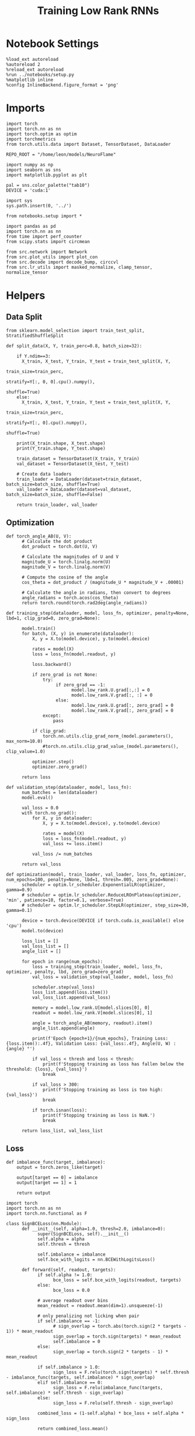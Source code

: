  #+STARTUP: fold
#+TITLE: Training Low Rank RNNs
#+PROPERTY: header-args:ipython :var B0="2.0" :results both :exports both :async yes :session dual2 :kernel torch :tangle ./train_dual.py

* Notebook Settings

#+begin_src ipython :tangle no
%load_ext autoreload
%autoreload 2
%reload_ext autoreload
%run ../notebooks/setup.py
%matplotlib inline
%config InlineBackend.figure_format = 'png'
#+end_src

#+RESULTS:
: The autoreload extension is already loaded. To reload it, use:
:   %reload_ext autoreload
: Python exe
: /home/leon/mambaforge/envs/torch/bin/python

* Imports

#+begin_src ipython
import torch
import torch.nn as nn
import torch.optim as optim
import torchmetrics
from torch.utils.data import Dataset, TensorDataset, DataLoader

REPO_ROOT = "/home/leon/models/NeuroFlame"

import numpy as np
import seaborn as sns
import matplotlib.pyplot as plt

pal = sns.color_palette("tab10")
DEVICE = 'cuda:1'
#+end_src

#+RESULTS:

#+begin_src ipython
import sys
sys.path.insert(0, '../')

from notebooks.setup import *

import pandas as pd
import torch.nn as nn
from time import perf_counter
from scipy.stats import circmean

from src.network import Network
from src.plot_utils import plot_con
from src.decode import decode_bump, circcvl
from src.lr_utils import masked_normalize, clamp_tensor, normalize_tensor
#+end_src

#+RESULTS:
: Python exe
: /home/leon/mambaforge/envs/torch/bin/python

* Helpers
** Data Split

#+begin_src ipython
from sklearn.model_selection import train_test_split, StratifiedShuffleSplit

def split_data(X, Y, train_perc=0.8, batch_size=32):

    if Y.ndim==3:
      X_train, X_test, Y_train, Y_test = train_test_split(X, Y,
                                                          train_size=train_perc,
                                                          stratify=Y[:, 0, 0].cpu().numpy(),
                                                          shuffle=True)
    else:
      X_train, X_test, Y_train, Y_test = train_test_split(X, Y,
                                                          train_size=train_perc,
                                                          stratify=Y[:, 0].cpu().numpy(),
                                                          shuffle=True)

    print(X_train.shape, X_test.shape)
    print(Y_train.shape, Y_test.shape)

    train_dataset = TensorDataset(X_train, Y_train)
    val_dataset = TensorDataset(X_test, Y_test)

    # Create data loaders
    train_loader = DataLoader(dataset=train_dataset, batch_size=batch_size, shuffle=True)
    val_loader = DataLoader(dataset=val_dataset, batch_size=batch_size, shuffle=False)

    return train_loader, val_loader
#+end_src

#+RESULTS:

** Optimization

#+begin_src ipython
def torch_angle_AB(U, V):
      # Calculate the dot product
      dot_product = torch.dot(U, V)

      # Calculate the magnitudes of U and V
      magnitude_U = torch.linalg.norm(U)
      magnitude_V = torch.linalg.norm(V)

      # Compute the cosine of the angle
      cos_theta = dot_product / (magnitude_U * magnitude_V + .00001)

      # Calculate the angle in radians, then convert to degrees
      angle_radians = torch.acos(cos_theta)
      return torch.round(torch.rad2deg(angle_radians))
#+end_src

#+RESULTS:

#+begin_src ipython
def training_step(dataloader, model, loss_fn, optimizer, penalty=None, lbd=1, clip_grad=0, zero_grad=None):

      model.train()
      for batch, (X, y) in enumerate(dataloader):
          X, y = X.to(model.device), y.to(model.device)

          rates = model(X)
          loss = loss_fn(model.readout, y)

          loss.backward()

          if zero_grad is not None:
              try:
                   if zero_grad == -1:
                         model.low_rank.U.grad[:,:] = 0
                         model.low_rank.V.grad[:, :] = 0
                   else:
                         model.low_rank.U.grad[:, zero_grad] = 0
                         model.low_rank.V.grad[:, zero_grad] = 0
              except:
                  pass

          if clip_grad:
              torch.nn.utils.clip_grad_norm_(model.parameters(), max_norm=10.0)
              #torch.nn.utils.clip_grad_value_(model.parameters(), clip_value=1.0)

          optimizer.step()
          optimizer.zero_grad()

      return loss
#+end_src

#+RESULTS:

#+begin_src ipython
def validation_step(dataloader, model, loss_fn):
      num_batches = len(dataloader)
      model.eval()

      val_loss = 0.0
      with torch.no_grad():
          for X, y in dataloader:
              X, y = X.to(model.device), y.to(model.device)

              rates = model(X)
              loss = loss_fn(model.readout, y)
              val_loss += loss.item()

          val_loss /= num_batches

      return val_loss
#+end_src

#+RESULTS:

#+begin_src ipython
def optimization(model, train_loader, val_loader, loss_fn, optimizer, num_epochs=100, penalty=None, lbd=1, thresh=.005, zero_grad=None):
      scheduler = optim.lr_scheduler.ExponentialLR(optimizer, gamma=0.9)
      # scheduler = optim.lr_scheduler.ReduceLROnPlateau(optimizer, 'min', patience=10, factor=0.1, verbose=True)
      # scheduler = optim.lr_scheduler.StepLR(optimizer, step_size=30, gamma=0.1)

      device = torch.device(DEVICE if torch.cuda.is_available() else 'cpu')
      model.to(device)

      loss_list = []
      val_loss_list = []
      angle_list = []

      for epoch in range(num_epochs):
          loss = training_step(train_loader, model, loss_fn, optimizer, penalty, lbd, zero_grad=zero_grad)
          val_loss = validation_step(val_loader, model, loss_fn)

          scheduler.step(val_loss)
          loss_list.append(loss.item())
          val_loss_list.append(val_loss)

          memory = model.low_rank.U[model.slices[0], 0]
          readout = model.low_rank.V[model.slices[0], 1]

          angle = torch_angle_AB(memory, readout).item()
          angle_list.append(angle)

          print(f'Epoch {epoch+1}/{num_epochs}, Training Loss: {loss.item():.4f}, Validation Loss: {val_loss:.4f}, Angle(U, W) : {angle} °')

          if val_loss < thresh and loss < thresh:
              print(f'Stopping training as loss has fallen below the threshold: {loss}, {val_loss}')
              break

          if val_loss > 300:
              print(f'Stopping training as loss is too high: {val_loss}')
              break

          if torch.isnan(loss):
              print(f'Stopping training as loss is NaN.')
              break

      return loss_list, val_loss_list
#+end_src

#+RESULTS:

** Loss

#+begin_src ipython
def imbalance_func(target, imbalance):
    output = torch.zeros_like(target)

    output[target == 0] = imbalance
    output[target == 1] = 1

    return output
#+end_src

#+RESULTS:

#+begin_src ipython
import torch
import torch.nn as nn
import torch.nn.functional as F

class SignBCELoss(nn.Module):
      def __init__(self, alpha=1.0, thresh=2.0, imbalance=0):
            super(SignBCELoss, self).__init__()
            self.alpha = alpha
            self.thresh = thresh

            self.imbalance = imbalance
            self.bce_with_logits = nn.BCEWithLogitsLoss()

      def forward(self, readout, targets):
            if self.alpha != 1.0:
                  bce_loss = self.bce_with_logits(readout, targets)
            else:
                  bce_loss = 0.0

            # average readout over bins
            mean_readout = readout.mean(dim=1).unsqueeze(-1)

            # only penalizing not licking when pair
            if self.imbalance == -1:
                  # sign_overlap = torch.abs(torch.sign(2 * targets - 1)) * mean_readout
                  sign_overlap = torch.sign(targets) * mean_readout
                  self.imbalance = 0
            else:
                  sign_overlap = torch.sign(2 * targets - 1) * mean_readout

            if self.imbalance > 1.0:
                  sign_loss = F.relu(torch.sign(targets) * self.thresh - imbalance_func(targets, self.imbalance) * sign_overlap)
            elif self.imbalance == 0:
                  sign_loss = F.relu(imbalance_func(targets, self.imbalance) * self.thresh - sign_overlap)
            else:
                  sign_loss = F.relu(self.thresh - sign_overlap)

            combined_loss = (1-self.alpha) * bce_loss + self.alpha * sign_loss

            return combined_loss.mean()

#+end_src

#+RESULTS:

#+begin_src ipython
class DualLoss(nn.Module):
      def __init__(self, alpha=1.0, thresh=2.0, cue_idx=[], rwd_idx=-1, zero_idx=[], read_idx=[-1], imbalance=0):
            super(DualLoss, self).__init__()
            self.alpha = alpha
            self.thresh = thresh

            self.imbalance = imbalance

            # BL idx
            self.zero_idx = zero_idx
            # rwd idx for DRT
            self.cue_idx = torch.tensor(cue_idx, dtype=torch.int, device=DEVICE)
            # rwd idx for DPA
            self.rwd_idx = torch.tensor(rwd_idx, dtype=torch.int, device=DEVICE)

            # readout idx
            self.read_idx = read_idx

            self.loss = SignBCELoss(self.alpha, self.thresh, self.imbalance)
            self.l1loss = nn.SmoothL1Loss()
            # self.l1loss = nn.MSELoss()

      def forward(self, readout, targets):

            zeros = torch.zeros_like(readout[:, self.zero_idx, 0])
            # custom zeros for readout
            BL_loss = self.l1loss(readout[:, self.zero_idx, self.read_idx[0]], zeros)
            # zero memory only before stim
            if len(self.read_idx)>1:
                  BL_loss += self.l1loss(readout[:, :9, self.read_idx[1]], zeros[:, :9])

            is_empty = (self.cue_idx.numel() == 0)

            if is_empty:
                  DPA_loss = self.loss(readout[:,  self.rwd_idx, self.read_idx[0]], targets)
                  return DPA_loss + BL_loss
            else:
                  self.loss.imbalance = self.imbalance[0]
                  DPA_loss = self.loss(readout[:,  self.rwd_idx, self.read_idx[0]], targets[:, 0, :self.rwd_idx.shape[0]])

                  self.loss.imbalance = self.imbalance[1]
                  DRT_loss = self.loss(readout[:, self.cue_idx, self.read_idx[1]], targets[:, 1, :self.cue_idx.shape[0]])

                  return DPA_loss + DRT_loss + BL_loss
#+end_src

#+RESULTS:

#+begin_src ipython
import torch
import torch.nn as nn
import torch.nn.functional as F

class Accuracy(nn.Module):
      def __init__(self, thresh=4.0):
            super(Accuracy, self).__init__()
            self.thresh = thresh

      def forward(self, readout, targets):
            mean_readout = readout.mean(dim=1)
            # print(readout.shape, targets.shape)
            # mean_readout = readout[:, -1]
            sign_loss = (mean_readout >= self.thresh)
            return 1.0 * (sign_loss == targets[:, 0])

#+end_src

#+RESULTS:

#+begin_src ipython
class DualPerf(nn.Module):
      def __init__(self, alpha=1.0, thresh=2.0, cue_idx=[], rwd_idx=-1, zero_idx=[], read_idx=[-1], imbalance=0):
            super(DualPerf, self).__init__()
            self.alpha = alpha
            self.thresh = thresh

            self.imbalance = imbalance

            # BL idx
            self.zero_idx = zero_idx
            # rwd idx for DRT
            self.cue_idx = torch.tensor(cue_idx, dtype=torch.int, device=DEVICE)
            # rwd idx for DPA
            self.rwd_idx = torch.tensor(rwd_idx, dtype=torch.int, device=DEVICE)

            # readout idx
            self.read_idx = read_idx

            self.loss = Accuracy(thresh=self.thresh)

      def forward(self, readout, targets):
            targets[targets==-1] = 0
            is_empty = (self.cue_idx.numel() == 0)

            if is_empty:
                  DPA_loss = self.loss(readout[:,  self.rwd_idx, self.read_idx[0]], targets)
                  return DPA_loss
            else:
                  self.loss.imbalance = self.imbalance[0]
                  DPA_loss = self.loss(readout[:,  self.rwd_idx, self.read_idx[0]], targets[:, 0, :self.rwd_idx.shape[0]])

                  self.loss.imbalance = self.imbalance[1]
                  DRT_loss = self.loss(readout[:, self.cue_idx, self.read_idx[1]], targets[:, 1, :self.cue_idx.shape[0]])

                  return DPA_loss, DRT_loss
#+end_src

#+RESULTS:

** Other

#+begin_src ipython
def angle_AB(A, B):
      A_norm = A / (np.linalg.norm(A) + 1e-5)
      B_norm = B / (np.linalg.norm(B) + 1e-5)

      return int(np.arccos(A_norm @ B_norm) * 180 / np.pi)
#+end_src

#+RESULTS:

#+begin_src ipython
def get_theta(a, b, GM=0, IF_NORM=0):

      u, v = a, b

      if GM:
          v = b - np.dot(b, a) / np.dot(a, a) * a

      if IF_NORM:
          u = a / np.linalg.norm(a)
          v = b / np.linalg.norm(b)

      return np.arctan2(v, u) % (2.0 * np.pi)
#+end_src

#+RESULTS:

#+begin_src ipython
def get_idx(model, rank=2):
      ksi = torch.hstack((model.low_rank.U, model.low_rank.V)).T
      ksi = ksi[:, :model.Na[0]]

      try:
            readout = model.low_rank.linear.weight.data
            ksi = torch.vstack((ksi, readout))
      except:
            pass

      print('ksi', ksi.shape)

      ksi = ksi.cpu().detach().numpy()
      theta = get_theta(ksi[0], ksi[rank])

      return theta.argsort()
#+end_src

#+RESULTS:

#+begin_src ipython
def get_overlap(model, rates):
      ksi = model.odors.cpu().detach().numpy()
      return rates @ ksi.T / rates.shape[-1]
#+end_src

#+RESULTS:

#+begin_src ipython
import scipy.stats as stats

def plot_smooth(data, ax, color):
      mean = data.mean(axis=0)
      ci = smooth.std(axis=0, ddof=1) * 1.96

      # Plot
      ax.plot(mean, color=color)
      ax.fill_between(range(data.shape[1]), mean - ci, mean + ci, alpha=0.25, color=color)

#+end_src

#+RESULTS:

#+begin_src ipython
def convert_seconds(seconds):
      h = seconds // 3600
      m = (seconds % 3600) // 60
      s = seconds % 60
      return h, m, s
#+end_src

#+RESULTS:

** plots

#+begin_src ipython :tangle ../src/torch/utils.py
import pickle as pkl
import os
def pkl_save(obj, name, path="."):
    os.makedirs(path, exist_ok=True)
    destination = path + "/" + name + ".pkl"
    print("saving to", destination)
    pkl.dump(obj, open(destination, "wb"))


def pkl_load(name, path="."):
    source = path + "/" + name + '.pkl'
    # print('loading from', source)
    return pkl.load(open( source, "rb"))

#+end_src

#+RESULTS:


#+begin_src ipython
def add_vlines(ax=None, mouse=""):
    t_BL = [0, 1]
    t_STIM = [1 , 2]
    t_ED = [2, 3]
    t_DIST = [3 , 4]
    t_MD = [4 , 5]
    t_CUE = [5 , 5.5]
    t_RWD = [5.5, 6.0]
    t_LD = [6.0 , 7.0]
    t_TEST = [7.0, 8.0]
    t_RWD2 = [11 , 12]

    time_periods = [t_STIM, t_DIST, t_TEST, t_CUE]
    colors = ["b", "b", "b", "g"]

    if ax is None:
        for period, color in zip(time_periods, colors):
            plt.axvspan(period[0], period[1], alpha=0.1, color=color)
    else:
        for period, color in zip(time_periods, colors):
            ax.axvspan(period[0], period[1], alpha=0.1, color=color)

#+end_src

#+RESULTS:

#+begin_src ipython
def plot_rates_selec(rates, idx, thresh=0.5, figname='fig.svg'):
        ordered = rates[..., idx]
        fig, ax = plt.subplots(1, 2, figsize=[2*width, height])
        r_max = thresh * np.max(rates[0])

        ax[0].imshow(rates[0].T, aspect='auto', cmap='jet', vmin=0, vmax=r_max)
        ax[0].set_ylabel('Neuron #')
        ax[0].set_xlabel('Step')

        ax[1].imshow(ordered[0].T, aspect='auto', cmap='jet', vmin=0, vmax=r_max)
        ax[1].set_yticks(np.linspace(0, model.Na[0].cpu().detach(), 5), np.linspace(0, 360, 5).astype(int))
        ax[1].set_ylabel('Pref. Location (°)')
        ax[1].set_xlabel('Step')
        plt.savefig(figname, dpi=300)
        plt.show()
#+end_src

#+RESULTS:

#+begin_src ipython
def plot_overlap_label(readout, y, y1, labels=['pair', 'unpair'], figname='fig.svg'):
      fig, ax = plt.subplots(2, 3, figsize=[3*width, 2*height])

      time = np.linspace(0, 8, readout.shape[1])
      trial = [0, 1, -1]
      colors = ['r', 'b', 'g']
      for j in range(3):

            for i in range(readout.shape[-1]):
                  ax[i][j].plot(time, readout[(y==1)&(y1==trial[j]), :, i].T, ls='-', label=labels[0], color=colors[j], alpha=.3)
                  ax[i][j].plot(time, readout[(y==0)&(y1==trial[j]), :, i].T, ls='--', label=labels[1], color=colors[j], alpha=.3)

                  add_vlines(ax[i][j])
                  ax[i][j].set_xlabel('Time (s)')

            ax[0][j].set_ylabel('Sample Overlap (Hz)')
            ax[1][j].set_ylabel('Go/NoGo Overlap (Hz)')
      # ax[2].set_ylabel('Readout (Hz)')

      # ax[1].legend(fontsize=10, frameon=False)
      plt.savefig(figname, dpi=300)
      plt.show()
#+end_src

#+RESULTS:

#+begin_src ipython
def plot_avg_overlap(readout, n_batch, labels=['A', 'B'], figname='fig.svg'):
      fig, ax = plt.subplots(1, 2, figsize=[2*width, height])

      time = np.linspace(0, 8, readout.shape[1])
      size = readout.shape[0] // 2
      print(readout.shape[0], size)

      readout = readout.reshape((3, ))

      for i in range(readout.shape[-1]):
            if i==0:
                  ax[i].plot(time, (readout[:size, :, i].T - readout[size:,:,i].T), ls='-', label=labels[0])
            else:
                  ax[i].plot(time, readout[size:, :, i].T, ls='--', label='Go')

            add_vlines(ax[i])
            ax[i].set_xlabel('Time (s)')

      ax[0].set_ylabel('Sample Overlap (Hz)')
      ax[1].set_ylabel('Go/NoGo Overlap (Hz)')
      # ax[2].set_ylabel('Readout (Hz)')

      # plt.legend(fontsize=10, frameon=False)
      plt.savefig(figname, dpi=300)
      plt.show()
#+end_src

#+RESULTS:

#+begin_src ipython
def plot_m0_m1_phi(rates, idx, figname='fig.svg'):

      m0, m1, phi = decode_bump(rates[..., idx], axis=-1)
      fig, ax = plt.subplots(1, 3, figsize=[3*width, height])

      time = np.linspace(0, 8, m0.T.shape[0])

      ax[0].plot(time, m0[:2].T)
      ax[0].plot(time, m0[2:].T, '--')
      #ax[0].set_ylim([0, 360])
      #ax[0].set_yticks([0, 90, 180, 270, 360])
      ax[0].set_ylabel('$\mathcal{F}_0$ (Hz)')
      ax[0].set_ylabel('Activity (Hz)')
      ax[0].set_xlabel('Time (s)')
      add_vlines(ax[0])

      ax[1].plot(time, m1[:2].T)
      ax[1].plot(time, m1[2:].T, '--')
      # ax[1].set_ylim([0, 360])
      # ax[1].set_yticks([0, 90, 180, 270, 360])
      ax[1].set_ylabel('$\mathcal{F}_1$ (Hz)')
      ax[1].set_ylabel('Bump Amplitude (Hz)')
      ax[1].set_xlabel('Time (s)')
      add_vlines(ax[1])

      ax[2].plot(time, phi[:2].T * 180 / np.pi)
      ax[2].plot(time, phi[2:].T * 180 / np.pi, '--')
      ax[2].set_ylim([0, 360])
      ax[2].set_yticks([0, 90, 180, 270, 360])
      ax[2].set_ylabel('Bump Center (°)')
      ax[2].set_xlabel('Time (s)')
      add_vlines(ax[2])

      plt.savefig(figname, dpi=300)
      plt.show()
    #+end_src

#+RESULTS:

#+begin_src ipython
from matplotlib.patches import Circle

def plot_fix_points(rates, ax, title=''):
    m0, m1, phi = decode_bump(rates[:, -1], axis=-1)

    x = np.cos(phi)
    y = np.sin(phi)

    xNoGo = np.cos(3*np.pi /2.)
    yNoGo = np.sin(3*np.pi /2)

    xGo = np.cos(np.pi /2.)
    yGo = np.sin(np.pi /2)

    # rad = np.max(np.sqrt(x**2+y**2))

    ax.plot(x, y, 'o', ms=15)
    ax.plot(xGo, yGo, 'o', ms=15, color='w', markeredgecolor='k')
    ax.plot(xNoGo, yNoGo, 'o', ms=15, color='w', markeredgecolor='k')
    circle = Circle((0., 0.), 1, fill=False, edgecolor='k')
    ax.add_patch(circle)

    # Set the aspect of the plot to equal to make the circle circular
    ax.set_aspect('equal')
    ax.set_title(title)
    ax.axis('off')
    # plt.savefig('fp_dpa.svg', dpi=300)
    # plt.show()
#+end_src

#+RESULTS:

#+begin_src ipython
import numpy as np
import matplotlib.pyplot as plt
from matplotlib.colors import LinearSegmentedColormap

# Define custom colormap with red at the center
cdict = {
    'red':   [(0.0, 0.0, 0.0),
              (0.5, 1.0, 1.0),
              (1.0, 1.0, 1.0)],
    'green': [(0.0, 0.0, 0.0),
              (0.5, 0.0, 0.0),
              (1.0, 1.0, 1.0)],
    'blue':  [(0.0, 1.0, 1.0),
              (0.5, 0.0, 0.0),
              (1.0, 0.0, 0.0)]
}

custom_cmap = LinearSegmentedColormap('RedCenterMap', cdict)

# Plot to visualize the colormap
gradient = np.linspace(0, 1, 256)
gradient = np.vstack((gradient, gradient))

fig, ax = plt.subplots(figsize=(6, 1))
ax.imshow(gradient, aspect='auto', cmap=custom_cmap)
ax.set_axis_off()
plt.show()
#+end_src

#+RESULTS:
[[./.ob-jupyter/a96c7f2dc4e80b0426d95f6a90dbd82c4b756aee.png]]

#+begin_src ipython
def plot_overlap(readout, labels=['pair', 'unpair'], figname='fig.svg'):
      fig, ax = plt.subplots(1, 2, figsize=[2*width, height])

      time = np.linspace(0, 8, readout.shape[1])
      size = readout.shape[0] // 2

      for i in range(readout.shape[-1]):
            ax[i].plot(time, readout[:size, :, i].T, ls='-', label=labels[0])
            if i==0:
                  ax[i].plot(time, -readout[size:, :, i].T, ls='--', label=labels[1])
            else:
                  ax[i].plot(time, readout[size:, :, i].T, ls='--', label=labels[1])

            add_vlines(ax[i])
            ax[i].set_xlabel('Time (s)')

      ax[0].set_ylabel('Sample Overlap (Hz)')
      ax[1].set_ylabel('Go/NoGo Overlap (Hz)')

      # ax[1].legend(fontsize=10, frameon=False)
      plt.savefig(figname, dpi=300)
      plt.show()
#+end_src

#+RESULTS:

* Model

#+begin_src ipython
print(B0)
#+end_src

#+RESULTS:
: 2.0

#+begin_src ipython
REPO_ROOT = "/home/leon/models/NeuroFlame"
conf_name = "train_dual.yml"
DEVICE = 'cuda:1'

seed = np.random.randint(0, 1e6)

# seed = 971646 # good
# : 104378
# seed = 330502
# seed= 849639

# #+RESULTS:
#  387828
# seed = 305810
# seed = 312784
# seed = 763019
# seed = 713495
# 544891
# : 413416
# : 744944
# seed= 151689
# : 2261
# seed = 295741 # not bad
# seed= 404520
seed= 332246

print(seed)
A0 = 1.0 # sample/dist
B0 = 2.0 # cue
C0 = 0.0 # DRT rwd
#+end_src

#+RESULTS:
: 332246

#+begin_src ipython
model = Network(conf_name, REPO_ROOT, VERBOSE=0, DEVICE=DEVICE, SEED=seed, N_BATCH=1)
#+end_src

#+RESULTS:

#+begin_src ipython

#+end_src

#+RESULTS:

* Sample Classification
** Training
*** Parameters

#+begin_src ipython
model.J_STP.requires_grad = True
model.low_rank.lr_kappa.requires_grad = False

if model.LR_READOUT:
    for param in model.low_rank.linear.parameters():
        param.requires_grad = False
    model.low_rank.linear.bias.requires_grad = False
  #+end_src

  #+RESULTS:

#+begin_src ipython
for name, param in model.named_parameters():
    if param.requires_grad:
        print(name, param.shape)
#+end_src

#+RESULTS:
: J_STP torch.Size([])
: low_rank.U torch.Size([750, 2])
: low_rank.V torch.Size([750, 2])

Testing the network on steps from sample odor offset to test odor onset

#+begin_src ipython
steps = np.arange(0, model.N_STEPS - model.N_STEADY, model.N_WINDOW)

mask = (steps >= (model.N_STIM_OFF[0].cpu().numpy() - model.N_STEADY)) & (steps <= (model.N_STEPS - model.N_STEADY))
rwd_idx = np.where(mask)[0]
print('rwd', rwd_idx)

model.lr_eval_win = rwd_idx.shape[0]

stim_mask = (steps >= (model.N_STIM_ON[0].cpu().numpy() - model.N_STEADY)) & (steps < (model.N_STIM_OFF[0].cpu().numpy() - model.N_STEADY))

zero_idx = np.where(~mask & ~stim_mask )[0]
print('zero', zero_idx)
#+end_src

#+RESULTS:
: rwd [20 21 22 23 24 25 26 27 28 29 30 31 32 33 34 35 36 37 38 39 40 41 42 43
:  44 45 46 47 48 49 50 51 52 53 54 55 56 57 58 59 60 61 62 63 64 65 66 67
:  68 69 70 71 72 73 74 75 76 77 78 79 80]
: zero [0 1 2 3 4 5 6 7 8 9]

*** Inputs and Labels

#+begin_src ipython
model.N_BATCH = 512

model.I0[0] = A0
model.I0[1] = 0
model.I0[2] = 0
model.I0[3] = 0
model.I0[4] = 0

A = model.init_ff_input()

model.I0[0] = -A0
model.I0[1] = 0
model.I0[2] = 0
model.I0[3] = 0
model.I0[4] = 0

B = model.init_ff_input()

ff_input = torch.cat((A, B))
print(ff_input.shape)
#+end_src

#+RESULTS:
: torch.Size([1024, 505, 1000])

#+begin_src ipython
labels_A = torch.ones((model.N_BATCH, rwd_idx.shape[0]))
labels_B = torch.zeros((model.N_BATCH, rwd_idx.shape[0]))
labels = torch.cat((labels_A, labels_B))

print('labels', labels.shape)
#+end_src

#+RESULTS:
: labels torch.Size([1024, 61])

*** Run

#+begin_src ipython
batch_size = 32
train_loader, val_loader = split_data(ff_input, labels, train_perc=0.8, batch_size=batch_size)
#+end_src

#+RESULTS:
: torch.Size([819, 505, 1000]) torch.Size([205, 505, 1000])
: torch.Size([819, 61]) torch.Size([205, 61])

#+begin_src ipython
criterion = DualLoss(alpha=1.0, thresh=4.0, rwd_idx=rwd_idx, zero_idx=zero_idx, imbalance=1, read_idx=[0])
learning_rate = 0.1
optimizer = optim.Adam(model.parameters(), lr=learning_rate)
#+end_src

#+RESULTS:

#+begin_src ipython
print('Sample Classification')
num_epochs = 15
start = perf_counter()
loss, val_loss = optimization(model, train_loader, val_loader, criterion, optimizer, num_epochs, zero_grad=1)
end = perf_counter()
print("Elapsed (with compilation) = %dh %dm %ds" % convert_seconds(end - start))
#+end_src

#+RESULTS:
#+begin_example
Sample Classification
Epoch 1/15, Training Loss: 3.8679, Validation Loss: 3.8687, Angle(U, W) : 91.0 °
Epoch 2/15, Training Loss: 3.6507, Validation Loss: 3.6348, Angle(U, W) : 90.0 °
Epoch 3/15, Training Loss: 0.0102, Validation Loss: 0.0123, Angle(U, W) : 90.0 °
Epoch 4/15, Training Loss: 0.0386, Validation Loss: 0.0341, Angle(U, W) : 90.0 °
Epoch 5/15, Training Loss: 0.0187, Validation Loss: 0.0176, Angle(U, W) : 90.0 °
Epoch 6/15, Training Loss: 0.0091, Validation Loss: 0.0111, Angle(U, W) : 90.0 °
Epoch 7/15, Training Loss: 0.0062, Validation Loss: 0.0077, Angle(U, W) : 90.0 °
Epoch 8/15, Training Loss: 0.0051, Validation Loss: 0.0063, Angle(U, W) : 90.0 °
Epoch 9/15, Training Loss: 0.0073, Validation Loss: 0.0055, Angle(U, W) : 90.0 °
Epoch 10/15, Training Loss: 0.0035, Validation Loss: 0.0049, Angle(U, W) : 90.0 °
Stopping training as loss has fallen below the threshold: 0.003471515839919448, 0.004862551776958364
Elapsed (with compilation) = 0h 3m 45s
#+end_example

 #+begin_src ipython
torch.save(model.state_dict(), 'models/dual/dpa_naive_%d.pth' % seed)
#+end_src

#+RESULTS:

** Testing
:PROPERTIES:
:tangle no
:END:

#+begin_src ipython
model.eval()
#+end_src

#+RESULTS:
: Network(
:   (low_rank): LowRankWeights()
:   (dropout): Dropout(p=0.0, inplace=False)
: )

#+begin_src ipython
model.N_BATCH = 10

model.I0[0] = 2
model.I0[1] = 0
model.I0[2] = 0

A = model.init_ff_input()

model.I0[0] = -2
model.I0[1] = 0
model.I0[2] = 0

B = model.init_ff_input()

ff_input = torch.cat((A, B))
print('ff_input', ff_input.shape)
#+end_src

#+RESULTS:
: ff_input torch.Size([20, 505, 1000])

#+begin_src ipython
rates = model.forward(ff_input=ff_input).cpu().detach().numpy()
print('rates', rates.shape)
#+end_src

#+RESULTS:
: rates (20, 81, 750)

#+begin_src ipython
readout = model.readout.cpu().detach().numpy()
print('readout', readout.shape)
plot_overlap(readout, labels=['A', 'B'])
#+end_src

#+RESULTS:
:RESULTS:
: readout (20, 81, 2)
[[./.ob-jupyter/c193f83582f363d824ec00e9e890e30bc3cfc026.png]]
:END:

#+begin_src ipython
idx = get_idx(model, 1)
plot_rates_selec(rates, idx)
#+end_src

#+RESULTS:
:RESULTS:
: ksi torch.Size([4, 750])
[[./.ob-jupyter/932a86ea22dcea4e45307848022320859530e816.png]]
:END:

#+begin_src ipython
plot_m0_m1_phi(rates, idx)
#+end_src

#+RESULTS:
[[./.ob-jupyter/fbe8cc8be822558309ecb121029e1e1aac9e3ba3.png]]

* DPA

#+begin_src ipython
model_state_dict = torch.load('models/dual/dpa_naive_%d.pth' % seed)
model.load_state_dict(model_state_dict)
#+end_src

#+RESULTS:
: <All keys matched successfully>

** Training
*** Parameters

#+begin_src ipython
model.J_STP.requires_grad = False
model.low_rank.lr_kappa.requires_grad = False
#+end_src

#+RESULTS:

Here we only evaluate performance from test onset to test offset

#+begin_src ipython
steps = np.arange(0, model.N_STEPS - model.N_STEADY, model.N_WINDOW)
mask = (steps >= (model.N_STIM_ON[4].cpu().numpy() - model.N_STEADY)) & (steps <= (model.N_STEPS - model.N_STEADY))
rwd_idx = np.where(mask)[0]
print('rwd', rwd_idx)

# mask for Go/NoGo memory from dist to cue
cue_mask = (steps >= (model.N_STIM_ON[0].cpu().numpy() - model.N_STEADY)) & (steps < (model.N_STIM_ON[-1].cpu().numpy() - model.N_STEADY))
cue_idx = np.where(cue_mask)[0]
cue_idx = []
print('cue', cue_idx)

if len(cue_idx) !=0:
    model.lr_eval_win = np.max((rwd_idx.shape[0], cue_idx.shape[0]))
else:
    model.lr_eval_win = rwd_idx.shape[0]

stim_mask = (steps >= (model.N_STIM_ON[0].cpu().numpy() - model.N_STEADY)) & (steps < (model.N_STIM_OFF[0].cpu().numpy() - model.N_STEADY))

mask_zero = ~mask  & ~stim_mask
zero_idx = np.where(mask_zero)[0]
print('zero', zero_idx)
#+end_src

#+RESULTS:
: rwd [70 71 72 73 74 75 76 77 78 79 80]
: cue []
: zero [ 0  1  2  3  4  5  6  7  8  9 20 21 22 23 24 25 26 27 28 29 30 31 32 33
:  34 35 36 37 38 39 40 41 42 43 44 45 46 47 48 49 50 51 52 53 54 55 56 57
:  58 59 60 61 62 63 64 65 66 67 68 69]

*** Inputs and Labels

#+begin_src ipython
model.N_BATCH = 256

model.I0[0] = A0 # sample
model.I0[1] = 0 # distractor
model.I0[2] = 0 # cue
model.I0[3] = 0 # drt rwd
model.I0[4] = A0 # test

AC_pair = model.init_ff_input()

model.I0[0] = A0
model.I0[1] = 0
model.I0[2] = 0
model.I0[3] = 0
model.I0[4] = -A0

AD_pair = model.init_ff_input()

model.I0[0] = -A0
model.I0[1] = 0
model.I0[2] = 0
model.I0[3] = 0
model.I0[4] = A0

BC_pair = model.init_ff_input()

model.I0[0] = -A0
model.I0[1] = 0
model.I0[2] = 0
model.I0[3] = 0
model.I0[4] = -A0

BD_pair = model.init_ff_input()

ff_input = torch.cat((AC_pair, BD_pair, AD_pair, BC_pair))
print('ff_input', ff_input.shape)
#+end_src

#+RESULTS:
: ff_input torch.Size([1024, 505, 1000])

 #+begin_src ipython
labels_pair = torch.ones((2 * model.N_BATCH, model.lr_eval_win))
labels_unpair = torch.zeros((2 * model.N_BATCH, model.lr_eval_win))

labels = torch.cat((labels_pair, labels_unpair))

if len(cue_idx)!=0:
    labels =  labels.repeat((2, 1, 1))
    labels = torch.transpose(labels, 0, 1)
    model.J_STP.requires_grad = True

print('labels', labels.shape)
#+end_src

#+RESULTS:
: labels torch.Size([1024, 11])

*** Run

#+begin_src ipython
batch_size = 32
train_loader, val_loader = split_data(ff_input, labels, train_perc=0.8, batch_size=batch_size)
#+end_src

#+RESULTS:
: torch.Size([819, 505, 1000]) torch.Size([205, 505, 1000])
: torch.Size([819, 11]) torch.Size([205, 11])

  #+begin_src ipython
if len(cue_idx) == 0:
    criterion = DualLoss(alpha=1.0, thresh=4.0, rwd_idx=rwd_idx, zero_idx=zero_idx, imbalance=0, read_idx=[1])
else:
    criterion = DualLoss(alpha=1.0, thresh=4.0, rwd_idx=rwd_idx, zero_idx=zero_idx, cue_idx=cue_idx, imbalance=[0.0, 1.0], read_idx=[1, 0])

learning_rate = 0.1
optimizer = optim.Adam(model.parameters(), lr=learning_rate)
#+end_src

#+RESULTS:

#+begin_src ipython
print('training DPA')
num_epochs = 30
start = perf_counter()
if len(cue_idx) == 0:
    loss, val_loss = optimization(model, train_loader, val_loader, criterion, optimizer, num_epochs, zero_grad=0)
else:
    loss, val_loss = optimization(model, train_loader, val_loader, criterion, optimizer, num_epochs, zero_grad=None)
end = perf_counter()
print("Elapsed (with compilation) = %dh %dm %ds" % convert_seconds(end - start))
torch.save(model.state_dict(), 'models/dual/dpa_%d.pth' % seed)
#+end_src

#+RESULTS:
: training DPA
: Epoch 1/30, Training Loss: 0.8765, Validation Loss: 0.9969, Angle(U, W) : 89.0 °
: Epoch 2/30, Training Loss: 0.0217, Validation Loss: 0.0268, Angle(U, W) : 88.0 °
: Epoch 3/30, Training Loss: 0.0016, Validation Loss: 0.0017, Angle(U, W) : 88.0 °
: Stopping training as loss has fallen below the threshold: 0.0015799399698153138, 0.0016588653504316295
: Elapsed (with compilation) = 0h 1m 6s

#+begin_src ipython

#+end_src

#+RESULTS:

** Testing
:PROPERTIES:
:tangle no
:END:

#+begin_src ipython
model_state_dict = torch.load('models/dual/dpa_%d.pth' % seed)
model.load_state_dict(model_state_dict)
#+end_src

#+RESULTS:
: <All keys matched successfully>


#+begin_src ipython
model.eval()
#+end_src

#+RESULTS:
: Network(
:   (low_rank): LowRankWeights()
:   (dropout): Dropout(p=0.0, inplace=False)
: )

#+begin_src ipython
model.N_BATCH = 1

model.I0[0] = A0
model.I0[1] = 0
model.I0[2] = 0
model.I0[3] = 0
model.I0[4] = A0

AC_pair = model.init_ff_input()

model.I0[0] = A0
model.I0[1] = 0
model.I0[2] = 0
model.I0[3] = 0
model.I0[4] = -A0

AD_pair = model.init_ff_input()

model.I0[0] = -A0
model.I0[1] = 0
model.I0[2] = 0
model.I0[3] = 0
model.I0[4] = A0

BC_pair = model.init_ff_input()

model.I0[0] = -A0
model.I0[1] = 0
model.I0[2] = 0
model.I0[3] = 0
model.I0[4] = -A0

BD_pair = model.init_ff_input()

ff_input = torch.cat((AC_pair, BD_pair, AD_pair, BC_pair))
print('ff_input', ff_input.shape)
#+end_src

#+RESULTS:
: ff_input torch.Size([4, 505, 1000])

 #+begin_src ipython
labels_pair = torch.ones((2 * model.N_BATCH, 2))
labels_unpair = torch.zeros((2 * model.N_BATCH, 2))

labels = torch.cat((labels_pair, labels_unpair))
print('labels', labels.shape)
#+end_src

#+RESULTS:
: labels torch.Size([4, 2])

#+begin_src ipython
rates = model.forward(ff_input=ff_input).detach().cpu().numpy()
rates_dpa = rates
print(rates.shape)
#+end_src

#+RESULTS:
: (4, 81, 750)

#+begin_src ipython
plot_overlap(model.readout.cpu().detach().numpy(), labels=['pair', 'unpair'], figname='./figures/dual/dpa_overlap_%d.svg' % seed)
#+end_src

#+RESULTS:
[[./.ob-jupyter/2a75f6d2acdc34a8082273c1f10d9aa4a6a144c7.png]]


#+begin_src ipython

#+end_src

#+RESULTS:

* Go/NoGo

#+begin_src ipython
model_state_dict = torch.load('models/dual/dpa_%d.pth' % seed)
model.load_state_dict(model_state_dict)
#+end_src

#+RESULTS:
: <All keys matched successfully>

** Training

#+begin_src ipython
model.J_STP.requires_grad = False
model.low_rank.lr_kappa.requires_grad = False
#+end_src

#+RESULTS:

#+begin_src ipython
for name, param in model.named_parameters():
      if param.requires_grad:
            print(name, param.shape)
#+end_src

#+RESULTS:
: low_rank.U torch.Size([750, 2])
: low_rank.V torch.Size([750, 2])

#+begin_src ipython
steps = np.arange(0, model.N_STEPS - model.N_STEADY, model.N_WINDOW)

# mask for lick/nolick  from cue to test
rwd_mask = (steps >= (model.N_STIM_ON[2].cpu().numpy() - model.N_STEADY)) & (steps < (model.N_STIM_ON[4].cpu().numpy() - model.N_STEADY))
rwd_idx = np.where(rwd_mask)[0]
print('rwd', rwd_idx)

# mask for Go/NoGo memory from dist to cue
cue_mask = (steps >= (model.N_STIM_ON[1].cpu().numpy() - model.N_STEADY)) & (steps < (model.N_STIM_ON[2].cpu().numpy() - model.N_STEADY))
cue_idx = np.where(cue_mask)[0]
# cue_idx = []
print('cue', cue_idx)

mask_zero = (steps < (model.N_STIM_ON[1].cpu().numpy() - model.N_STEADY))
zero_idx = np.where(mask_zero)[0]
print('zero', zero_idx)

if len(cue_idx)!=0:
    model.lr_eval_win = np.max( (rwd_idx.shape[0], cue_idx.shape[0]))
else:
    model.lr_eval_win = rwd_idx.shape[0]
#+end_src

#+RESULTS:
: rwd [50 51 52 53 54 55 56 57 58 59 60 61 62 63 64 65 66 67 68 69]
: cue [30 31 32 33 34 35 36 37 38 39 40 41 42 43 44 45 46 47 48 49]
: zero [ 0  1  2  3  4  5  6  7  8  9 10 11 12 13 14 15 16 17 18 19 20 21 22 23
:  24 25 26 27 28 29]

#+begin_src ipython
model.N_BATCH = 512

model.I0[0] = 0
model.I0[1] = A0
model.I0[2] = float(B0)
model.I0[3] = 0
model.I0[4] = 0

Go = model.init_ff_input()

model.I0[0] = 0
model.I0[1] = -A0
model.I0[2] = float(B0)
model.I0[3] = 0
model.I0[4] = 0

NoGo = model.init_ff_input()

ff_input = torch.cat((Go, NoGo))
print(ff_input.shape)
#+end_src

#+RESULTS:
: torch.Size([1024, 505, 1000])

#+begin_src ipython
labels_Go = torch.ones((model.N_BATCH, model.lr_eval_win))
labels_NoGo = torch.zeros((model.N_BATCH, model.lr_eval_win))
labels = torch.cat((labels_Go, labels_NoGo))
print(labels.shape)
# print(labels)
if len(cue_idx)!=0:
    labels =  labels.repeat((2, 1, 1))
    labels = torch.transpose(labels, 0, 1)
print('labels', labels.shape)
#+end_src

#+RESULTS:
: torch.Size([1024, 20])
: labels torch.Size([1024, 2, 20])

*** Run

#+begin_src ipython
batch_size = 32
train_loader, val_loader = split_data(ff_input, labels, train_perc=0.8, batch_size=batch_size)
#+end_src

#+RESULTS:
: torch.Size([819, 505, 1000]) torch.Size([205, 505, 1000])
: torch.Size([819, 2, 20]) torch.Size([205, 2, 20])

#+begin_src ipython
criterion = DualLoss(alpha=1.0, thresh=4.0, rwd_idx=rwd_idx, zero_idx=zero_idx, cue_idx=cue_idx, imbalance=[0.0, 1.0], read_idx=[1, 1])
learning_rate = 0.1
optimizer = optim.Adam(model.parameters(), lr=learning_rate)
#+end_src

#+RESULTS:

#+begin_src ipython
print('training DRT')
num_epochs = 30
start = perf_counter()
loss, val_loss = optimization(model, train_loader, val_loader, criterion, optimizer, num_epochs, zero_grad=0)
end = perf_counter()
print("Elapsed (with compilation) = %dh %dm %ds" % convert_seconds(end - start))
#+end_src

#+RESULTS:
#+begin_example
training DRT
Epoch 1/30, Training Loss: 1.0632, Validation Loss: 1.1730, Angle(U, W) : 85.0 °
Epoch 2/30, Training Loss: 0.0457, Validation Loss: 0.0478, Angle(U, W) : 83.0 °
Epoch 3/30, Training Loss: 0.0225, Validation Loss: 0.0195, Angle(U, W) : 84.0 °
Epoch 4/30, Training Loss: 0.0158, Validation Loss: 0.0133, Angle(U, W) : 85.0 °
Epoch 5/30, Training Loss: 0.0109, Validation Loss: 0.0119, Angle(U, W) : 85.0 °
Epoch 6/30, Training Loss: 0.0097, Validation Loss: 0.0098, Angle(U, W) : 85.0 °
Epoch 7/30, Training Loss: 0.0100, Validation Loss: 0.0086, Angle(U, W) : 86.0 °
Epoch 8/30, Training Loss: 0.0073, Validation Loss: 0.0083, Angle(U, W) : 86.0 °
Epoch 9/30, Training Loss: 0.0071, Validation Loss: 0.0077, Angle(U, W) : 86.0 °
Epoch 10/30, Training Loss: 0.0087, Validation Loss: 0.0070, Angle(U, W) : 86.0 °
Epoch 11/30, Training Loss: 0.0062, Validation Loss: 0.0066, Angle(U, W) : 86.0 °
Epoch 12/30, Training Loss: 0.0052, Validation Loss: 0.0065, Angle(U, W) : 86.0 °
Epoch 13/30, Training Loss: 0.0059, Validation Loss: 0.0065, Angle(U, W) : 86.0 °
Epoch 14/30, Training Loss: 0.0066, Validation Loss: 0.0063, Angle(U, W) : 86.0 °
Epoch 15/30, Training Loss: 0.0064, Validation Loss: 0.0061, Angle(U, W) : 86.0 °
Epoch 16/30, Training Loss: 0.0058, Validation Loss: 0.0058, Angle(U, W) : 86.0 °
Epoch 17/30, Training Loss: 0.0081, Validation Loss: 0.0055, Angle(U, W) : 86.0 °
Epoch 18/30, Training Loss: 0.0063, Validation Loss: 0.0054, Angle(U, W) : 86.0 °
Epoch 19/30, Training Loss: 0.0061, Validation Loss: 0.0054, Angle(U, W) : 86.0 °
Epoch 20/30, Training Loss: 0.0040, Validation Loss: 0.0050, Angle(U, W) : 86.0 °
Epoch 21/30, Training Loss: 0.0041, Validation Loss: 0.0051, Angle(U, W) : 86.0 °
Epoch 22/30, Training Loss: 0.0045, Validation Loss: 0.0048, Angle(U, W) : 86.0 °
Stopping training as loss has fallen below the threshold: 0.004543549381196499, 0.004785356976624046
Elapsed (with compilation) = 0h 8m 14s
#+end_example

 #+begin_src ipython
torch.save(model.state_dict(), 'models/dual/dual_naive_%d.pth' % seed)
#+end_src

#+RESULTS:

** Test
:PROPERTIES:
:tangle no
:END:

#+begin_src ipython
model_state_dict = torch.load('models/dual/dual_naive_%d.pth' % seed)
model.load_state_dict(model_state_dict)
#+end_src

#+RESULTS:
: <All keys matched successfully>

  #+begin_src ipython
model.eval()
  #+end_src

  #+RESULTS:
  : Network(
  :   (low_rank): LowRankWeights()
  :   (dropout): Dropout(p=0.0, inplace=False)
  : )

   #+begin_src ipython
model.N_BATCH = 1

model.I0[0] = 0
model.I0[1] = A0
model.I0[2] = float(B0)
model.I0[3] = 0.0
model.I0[4] = 0.0

A = model.init_ff_input()

model.I0[0] = 0 # NoGo
model.I0[1] = -A0 # cue
model.I0[2] = float(B0) # rwd
model.I0[3] = 0.0
model.I0[4] = 0.0

B = model.init_ff_input()

ff_input = torch.cat((A, B))
print('ff_input', ff_input.shape)
  #+end_src

  #+RESULTS:
  : ff_input torch.Size([2, 505, 1000])

  #+begin_src ipython
rates = model.forward(ff_input=ff_input).cpu().detach().numpy()
print(rates.shape)
  #+end_src

#+RESULTS:
: (2, 81, 750)

  #+begin_src ipython
plot_overlap(model.readout.cpu().detach().numpy(), labels=['Go', 'NoGo'], figname='./figures/dual/GoNoGo_overlaps_%d.svg' % seed)
  #+end_src

#+RESULTS:
[[./.ob-jupyter/f01733973963977e63715e0c321c6d6c79f4d866.png]]

#+begin_src ipython

#+end_src

#+RESULTS:

* Dual Naive
** Testing
:PROPERTIES:
:tangle no
:END:

#+begin_src ipython
model_state_dict = torch.load('models/dual/dual_naive_%d.pth' % seed)
model.load_state_dict(model_state_dict)
#+end_src

#+RESULTS:
: <All keys matched successfully>

#+begin_src ipython
steps = np.arange(0, model.N_STEPS - model.N_STEADY, model.N_WINDOW)

mask_rwd = (steps >= (model.N_STIM_ON[-1].cpu().numpy() - model.N_STEADY))
rwd_idx = np.where(mask_rwd)[0]
print('rwd', rwd_idx)

mask_cue = (steps >= (model.N_STIM_ON[2].cpu().numpy() - model.N_STEADY)) & (steps <= (model.N_STIM_OFF[3].cpu().numpy() - model.N_STEADY))
cue_idx = np.where(mask_cue)[0]
print('cue', cue_idx)

mask_GnG = (steps >= (model.N_STIM_OFF[1].cpu().numpy() - model.N_STEADY)) & (steps <= (model.N_STIM_ON[2].cpu().numpy() - model.N_STEADY))
GnG_idx = np.where(mask_GnG)[0]
print('GnG', GnG_idx)

stim_mask = (steps >= (model.N_STIM_ON[0].cpu().numpy() - model.N_STEADY))

mask_zero = ~mask_rwd & ~mask_cue & ~stim_mask
zero_idx = np.where(mask_zero)[0]
print('zero', zero_idx)
#+end_src

#+RESULTS:
: rwd [70 71 72 73 74 75 76 77 78 79 80]
: cue [50 51 52 53 54 55 56 57 58 59 60]
: GnG [40 41 42 43 44 45 46 47 48 49 50]
: zero [0 1 2 3 4 5 6 7 8 9]

#+begin_src ipython
U = model.low_rank.U.cpu().detach().numpy()[model.slices[0], 0]
V = model.low_rank.V.cpu().detach().numpy()[model.slices[0], 0]

odors = model.odors.cpu().numpy()

m = model.low_rank.U.cpu().detach().numpy()[model.slices[0], 1]
n = model.low_rank.V.cpu().detach().numpy()[model.slices[0], 1]

vectors = [U, V, m, n]
labels = ['$m_\\text{AB}$', '$n_\\text{AB}$', '$m_\\text{GnG}$', '$n_\\text{GnG}$']

import numpy as np
import matplotlib.pyplot as plt

# Calculate the covariance matrix
num_vectors = len(vectors)
cov_matrix = np.zeros((num_vectors, num_vectors))

for i in range(num_vectors):
    for j in range(num_vectors):
        cov_matrix[i][j] = angle_AB(vectors[i], vectors[j])

# Mask the upper triangle
mask = np.triu(np.ones_like(cov_matrix, dtype=bool))
masked_cov_matrix = np.ma.masked_array(cov_matrix, mask=mask)

plt.figure(figsize=(8, 6))

# Plot the masked covariance matrix
img = plt.imshow(masked_cov_matrix, cmap=custom_cmap, interpolation='nearest', vmin=30, vmax=150)
cbar = plt.colorbar(label='Angle (°)')
cbar.set_ticks([30, 90, 120])

# Set axis labels on top and left
# plt.gca().xaxis.tick_top()
plt.xticks(ticks=np.arange(num_vectors), labels=labels)
plt.yticks(ticks=np.arange(num_vectors), labels=labels)

# Invert y-axis
plt.gca().invert_yaxis()

for i in range(num_vectors):
    for j in range(i + 1):
        plt.text(j, i, f'{cov_matrix[i, j]:.0f}', ha='center', va='center', color='black')

plt.savefig('./figures/dual/cov_naive_%d.svg' % seed, dpi=300)
plt.show()
#+end_src

#+RESULTS:
[[./.ob-jupyter/a2be31f3d71402af65163816856d0f0e272f75f6.png]]

#+begin_src ipython
model.eval()
#+end_src

#+RESULTS:
: Network(
:   (low_rank): LowRankWeights()
:   (dropout): Dropout(p=0.0, inplace=False)
: )

#+begin_src ipython
N_BATCH = 32
model.N_BATCH = N_BATCH

model.lr_eval_win = np.max( (rwd_idx.shape[0], cue_idx.shape[0]))

ff_input = []
labels = np.zeros((2, 12, model.N_BATCH, model.lr_eval_win))

l=0
for j in [0, 1, -1]:
    for i in [-1, 1]:
        for k in [-1, 1]:

            model.I0[0] = i # sample
            model.I0[1] = j*1.5 # distractor
            model.I0[4] = k # test

            if i==k: # Pair Trials
                labels[0, l] = np.ones((model.N_BATCH, model.lr_eval_win))

            if j==1: # Go
                model.I0[2] = float(B0) # cue
                model.I0[3] = float(C0) * model.IF_RL # rwd

                labels[1, l] = np.ones((model.N_BATCH, model.lr_eval_win))
            elif j==-1: # NoGo
                model.I0[2] = float(B0) # cue
                model.I0[3] = 0.0 # rwd
                labels[1, l] = -np.ones((model.N_BATCH, model.lr_eval_win))
            else: # DPA
                model.I0[2] = 0 # cue
                model.I0[3] = 0 # rwd

            l+=1

            ff_input.append(model.init_ff_input())

labels = torch.tensor(labels, dtype=torch.float, device=DEVICE).reshape(2, 12 * model.N_BATCH, model.lr_eval_win).transpose(0,1)
# labels = torch.tensor(labels, dtype=torch.float, device=DEVICE).reshape(3, -1, model.lr_eval_win).transpose(0, 1)
ff_input = torch.vstack(ff_input)
print('ff_input', ff_input.shape, 'labels', labels.shape)
#+end_src

#+RESULTS:
: ff_input torch.Size([384, 505, 1000]) labels torch.Size([384, 2, 11])

#+begin_src ipython
rates = model.forward(ff_input=ff_input).detach()
rates = rates.cpu().detach().numpy()
print(rates.shape)
#+end_src

#+RESULTS:
: (384, 81, 750)

#+begin_src ipython
def calculate_mean_accuracy_and_sem(accuracies):
    mean_accuracy = accuracies.mean()
    std_dev = accuracies.std(unbiased=True).item()
    sem = std_dev / np.sqrt(len(accuracies))
    return mean_accuracy, sem
#+end_src

#+RESULTS:

#+begin_src ipython
plot_overlap_label(model.readout.cpu().detach().numpy(), y=labels[:,0,0].cpu().numpy(), y1=labels[:,1,0].cpu().numpy() , labels=['pair', 'unpair'], figname='./figures/dual/overlaps_task_%d.svg' %seed)
#+end_src

#+RESULTS:
[[./.ob-jupyter/844df1adb3f07329742a46f0fff7b80045d0a06a.png]]

#+begin_src ipython
criterion = DualPerf(alpha=1.0, thresh=4.0, cue_idx=cue_idx, rwd_idx=rwd_idx, zero_idx=zero_idx, imbalance=[0.0, 0.0], read_idx=[1, 1])
dpa_perf, drt_perf = criterion(model.readout, labels)
print(dpa_perf.mean(), drt_perf.mean())
dpa_mean, dpa_sem = calculate_mean_accuracy_and_sem(dpa_perf)
drt_mean, drt_sem = calculate_mean_accuracy_and_sem(drt_perf)
print('perf', dpa_mean, drt_mean)
#+end_src

#+RESULTS:
: tensor(0.5833, device='cuda:1') tensor(0.6667, device='cuda:1')
: perf tensor(0.5833, device='cuda:1') tensor(0.6667, device='cuda:1')

#+begin_src ipython
readout = model.readout.cpu().detach().numpy().reshape(3, -1, 81, 2) / 2
print(readout.shape)

time = np.linspace(0, 8, readout.shape[-2])
fig, ax = plt.subplots(1, 2, figsize=[2*width, height])

color = ['r', 'b', 'g']
label = ['DPA', 'DualGo', 'DualNoGo']

for i in range(3):
    sample = (-readout[i, :2*N_BATCH, :, 0].T  + readout[i, 2*N_BATCH:, :, 0].T)
    dist = (readout[i, :2*N_BATCH, :, 1].T  + readout[i, 2*N_BATCH:, :, 1].T)

    ax[0].plot(time, sample.mean(1), color=color[i])
    ax[1].plot(time, dist.mean(1), color=color[i], label=label[i])

add_vlines(ax[0])
add_vlines(ax[1])
ax[0].set_ylabel('Sample Overlap (Hz)')
ax[1].set_ylabel('Go/NoGo Overlap (Hz)')
ax[1].legend(frameon=False, fontsize=10)
ax[0].set_xlabel('Time (s)')
ax[1].set_xlabel('Time (s)')

plt.savefig('./figures/dual/dual_naive_%d_over.svg' % seed, dpi=300)
plt.show()
#+end_src

#+RESULTS:
:RESULTS:
: (3, 128, 81, 2)
[[./.ob-jupyter/19c0a33a439cb02dd043853752269c59186b806b.png]]
:END:

#+begin_src ipython

#+end_src

#+RESULTS:

** Training

#+begin_src ipython
model.J_STP.requires_grad = False
model.low_rank.lr_kappa.requires_grad = False
  #+end_src

  #+RESULTS:

#+begin_src ipython
model.N_BATCH = 86

model.lr_eval_win = np.max( (rwd_idx.shape[0], cue_idx.shape[0]))

ff_input = []
labels = np.zeros((2, 12, model.N_BATCH, model.lr_eval_win))

l=0
for i in [-1, 1]:
    for j in [-1, 0, 1]:
        for k in [-1, 1]:

            model.I0[0] = i # sample
            model.I0[1] = j # distractor
            model.I0[4] = k # test

            if i==k: # Pair Trials
                labels[0, l] = np.ones((model.N_BATCH, model.lr_eval_win))

            if j==1: # Go
                model.I0[2] = float(B0) # cue
                model.I0[3] = float(C0) * model.IF_RL # rwd

                labels[1, l] = np.ones((model.N_BATCH, model.lr_eval_win))
            elif j==-1: # NoGo
                model.I0[2] = float(B0) # cue
                model.I0[3] = 0.0 # rwd
                labels[1, l] = -np.ones((model.N_BATCH, model.lr_eval_win))
            else: # DPA
                model.I0[2] = 0 # cue
                model.I0[3] = 0 # rwd

            l+=1

            ff_input.append(model.init_ff_input())

labels = torch.tensor(labels, dtype=torch.float, device=DEVICE).reshape(2, -1, model.lr_eval_win).transpose(0, 1)
# labels = torch.tensor(labels, dtype=torch.float, device=DEVICE).reshape(3, -1, model.lr_eval_win).transpose(0, 1)
ff_input = torch.vstack(ff_input)
print('ff_input', ff_input.shape, 'labels', labels.shape)
#+end_src

#+RESULTS:
: ff_input torch.Size([1032, 505, 1000]) labels torch.Size([1032, 2, 11])

#+begin_src ipython
batch_size = 32
train_loader, val_loader = split_data(ff_input, labels, train_perc=0.8, batch_size=batch_size)
#+end_src

#+RESULTS:
: torch.Size([825, 505, 1000]) torch.Size([207, 505, 1000])
: torch.Size([825, 2, 11]) torch.Size([207, 2, 11])

#+begin_src ipython
criterion = DualLoss(alpha=1.0, thresh=4.0, cue_idx=cue_idx, rwd_idx=rwd_idx, zero_idx=zero_idx, imbalance=[0.0, 0.0], read_idx=[1, 1])
learning_rate = 0.1
optimizer = optim.Adam(model.parameters(), lr=learning_rate)
#+end_src

#+RESULTS:

#+begin_src ipython
print('training Dual')
num_epochs = 30
start = perf_counter()

loss, val_loss = optimization(model, train_loader, val_loader, criterion, optimizer, num_epochs, zero_grad=0)
end = perf_counter()
print("Elapsed (with compilation) = %dh %dm %ds" % convert_seconds(end - start))
#+end_src

#+RESULTS:
: training Dual
: Epoch 1/30, Training Loss: 0.5289, Validation Loss: 0.3927, Angle(U, W) : 89.0 °
: Epoch 2/30, Training Loss: 0.0060, Validation Loss: 0.0084, Angle(U, W) : 91.0 °
: Epoch 3/30, Training Loss: 0.0045, Validation Loss: 0.0045, Angle(U, W) : 91.0 °
: Stopping training as loss has fallen below the threshold: 0.0044580865651369095, 0.004456658082615052
: Elapsed (with compilation) = 0h 1m 7s

#+begin_src ipython
torch.save(model.state_dict(), 'models/dual/dual_train_%d.pth' % seed)
#+end_src

#+RESULTS:

#+begin_src ipython

#+end_src

#+RESULTS:

** Re-Testing
:PROPERTIES:
:tangle no
:END:

#+begin_src ipython
model_state_dict = torch.load('models/dual/dual_train_%d.pth' % seed)
model.load_state_dict(model_state_dict)
#+end_src

#+RESULTS:
: <All keys matched successfully>

#+begin_src ipython
U = model.low_rank.U.cpu().detach().numpy()[model.slices[0], 0]
V = model.low_rank.V.cpu().detach().numpy()[model.slices[0], 0]

odors = model.odors.cpu().numpy()

m = model.low_rank.U.cpu().detach().numpy()[model.slices[0], 1]
n = model.low_rank.V.cpu().detach().numpy()[model.slices[0], 1]

vectors = [U, V, m, n]
labels = ['$m_\\text{AB}$', '$n_\\text{AB}$', '$m_\\text{GnG}$', '$n_\\text{GnG}$']

import numpy as np
import matplotlib.pyplot as plt

# Calculate the covariance matrix
num_vectors = len(vectors)
cov_matrix = np.zeros((num_vectors, num_vectors))

for i in range(num_vectors):
    for j in range(num_vectors):
        cov_matrix[i][j] = angle_AB(vectors[i], vectors[j])

# Mask the upper triangle
mask = np.triu(np.ones_like(cov_matrix, dtype=bool))
masked_cov_matrix = np.ma.masked_array(cov_matrix, mask=mask)

plt.figure(figsize=(8, 6))

# Plot the masked covariance matrix
img = plt.imshow(masked_cov_matrix, cmap=custom_cmap, interpolation='nearest', vmin=30, vmax=150)
cbar = plt.colorbar(label='Angle (°)')
cbar.set_ticks([30, 90, 120])

# Set axis labels on top and left
# plt.gca().xaxis.tick_top()
plt.xticks(ticks=np.arange(num_vectors), labels=labels)
plt.yticks(ticks=np.arange(num_vectors), labels=labels)

# Invert y-axis
plt.gca().invert_yaxis()

for i in range(num_vectors):
    for j in range(i + 1):
        plt.text(j, i, f'{cov_matrix[i, j]:.0f}', ha='center', va='center', color='black')
plt.savefig('./figures/dual/cov_train_%d.svg' % seed, dpi=300)
plt.show()
#+end_src

#+RESULTS:
[[./.ob-jupyter/86d94e2142314e3d3efaede84ba8f42239ddb435.png]]

    #+begin_src ipython
model.eval()
#+end_src

#+RESULTS:
: Network(
:   (low_rank): LowRankWeights()
:   (dropout): Dropout(p=0.0, inplace=False)
: )

#+begin_src ipython
N_BATCH = 32
model.N_BATCH = N_BATCH

model.lr_eval_win = np.max( (rwd_idx.shape[0], cue_idx.shape[0]))

ff_input = []
labels = np.zeros((2, 12, model.N_BATCH, model.lr_eval_win))

l=0
for j in [0, 1, -1]:
    for i in [-1, 1]:
        for k in [-1, 1]:

            model.I0[0] = i # sample
            model.I0[1] = j # distractor
            model.I0[4] = k # test

            if i==k: # Pair Trials
                labels[0, l] = np.ones((model.N_BATCH, model.lr_eval_win))

            if j==1: # Go
                model.I0[2] = float(B0) # cue
                model.I0[3] = float(C0) * model.IF_RL # rwd

                labels[1, l] = np.ones((model.N_BATCH, model.lr_eval_win))
            elif j==-1: # NoGo
                model.I0[2] = float(B0) # cue
                model.I0[3] = 0.0 # rwd
                labels[1, l] = -np.ones((model.N_BATCH, model.lr_eval_win))
            else: # DPA
                model.I0[2] = 0 # cue
                model.I0[3] = 0 # rwd

            l+=1

            ff_input.append(model.init_ff_input())

labels = torch.tensor(labels, dtype=torch.float, device=DEVICE).reshape(2, -1, model.lr_eval_win).transpose(0, 1)
# labels = torch.tensor(labels, dtype=torch.float, device=DEVICE).reshape(3, -1, model.lr_eval_win).transpose(0, 1)
ff_input = torch.vstack(ff_input)
print('ff_input', ff_input.shape, 'labels', labels.shape)
#+end_src

#+RESULTS:
: ff_input torch.Size([384, 505, 1000]) labels torch.Size([384, 2, 11])

#+begin_src ipython
rates = model.forward(ff_input=ff_input).detach()
rates = rates.cpu().detach().numpy()
print(rates.shape)
#+end_src

#+RESULTS:
: (384, 81, 750)

#+begin_src ipython
plot_overlap_label(model.readout.cpu().detach().numpy(), y=labels[:,0,0].cpu().numpy(), y1=labels[:,1,0].cpu().numpy() , labels=['pair', 'unpair'], figname='./figures/dual/overlaps_task_train_%d.svg' %seed)
#+end_src

#+RESULTS:
[[./.ob-jupyter/60fa640d049ecf091a41b3a16a234fb90c728f2f.png]]


#+begin_src ipython
criterion = DualPerf(alpha=1.0, thresh=4.0, cue_idx=cue_idx, rwd_idx=rwd_idx, zero_idx=zero_idx, imbalance=[0.0, 0.0], read_idx=[1, 1])
dpa_perf2, drt_perf2 = criterion(model.readout, labels)
dpa_mean2, dpa_sem2 = calculate_mean_accuracy_and_sem(dpa_perf2)
drt_mean2, drt_sem2 = calculate_mean_accuracy_and_sem(drt_perf2)
print('perf', dpa_mean2, drt_mean2)
#+end_src

#+RESULTS:
: perf tensor(1., device='cuda:1') tensor(1., device='cuda:1')

#+begin_src ipython
fig, ax = plt.subplots(1, 2, figsize=[1.5*width, height], sharex=True)

ax[0].errorbar(0, dpa_mean.item(), yerr=dpa_sem.item(), fmt='o', label='Naive',
             color='k', ecolor='k', elinewidth=3, capsize=5)
ax[0].errorbar(1, dpa_mean2.item(), yerr=dpa_sem2.item(), fmt='o', label='Expert',
             color='k', ecolor='k', elinewidth=3, capsize=5)

ax[0].set_xlim(-1, 2)
ax[0].set_ylim(0.4, 1.1)

ax[0].set_ylabel('DPA Accuracy')
ax[0].set_xticks([0, 1], ['Naive', 'Expert'])
ax[0].axhline(y=0.5, color='k', linestyle='--')

ax[1].errorbar(0, drt_mean.item(), yerr=drt_sem.item(), fmt='o', label='Naive',
             color='k', ecolor='k', elinewidth=3, capsize=5)
ax[1].errorbar(1, drt_mean2.item(), yerr=drt_sem2.item(), fmt='o', label='Expert',
             color='k', ecolor='k', elinewidth=3, capsize=5)

ax[1].set_xlim(-1, 2)
ax[1].set_ylim(0.4, 1.1)

ax[1].set_ylabel('Go/NoGo Accuracy')
ax[1].set_xticks([0, 1], ['Naive', 'Expert'])
ax[1].axhline(y=0.5, color='k', linestyle='--')

plt.savefig('./figures/dual/dual_perf_%d.svg' % seed, dpi=300)

plt.show()
#+end_src

#+RESULTS:
[[./.ob-jupyter/92f8695ef1b41b806ef8558aedb8a170e9189c00.png]]

#+begin_src ipython
readout = model.readout.cpu().detach().numpy().reshape(3, -1, 81, 2) / 2
print(readout.shape)

N_BATCH *= 2

time = np.linspace(0, 8, readout.shape[-2])
fig, ax = plt.subplots(1, 2, figsize=[2*width, height])

color = ['r', 'b', 'g']
label = ['DPA', 'DualGo', 'DualNoGo']

for i in range(3):
    sample = (-readout[i, :N_BATCH, :, 0].T  + readout[i, N_BATCH:, :, 0].T)
    dist = (readout[i, :N_BATCH, :, 1].T  + readout[i, N_BATCH:, :, 1].T)

    ax[0].plot(time, sample.mean(1), color=color[i])
    ax[1].plot(time, dist.mean(1), color=color[i], label=label[i])

add_vlines(ax[0])
add_vlines(ax[1])
ax[0].set_ylabel('Sample Overlap (Hz)')
ax[1].set_ylabel('Go/NoGo Overlap (Hz)')
ax[1].legend(frameon=False, fontsize=10)
ax[0].set_xlabel('Time (s)')
ax[1].set_xlabel('Time (s)')
plt.savefig('./figures/dual/dual_train_%d_over.svg' % seed, dpi=300)
plt.show()
#+end_src

#+RESULTS:
:RESULTS:
: (3, 128, 81, 2)
[[./.ob-jupyter/1e24b3621f259c9be3974cac8746220a1aabe9d0.png]]
:END:

#+begin_src ipython
readout = model.readout.cpu().detach().numpy().reshape(3, -1, 81, 2) / 2
print(readout.shape)

# N_BATCH *= 2

time = np.linspace(0, 8, readout.shape[-2])
fig, ax = plt.subplots(1, 2, figsize=[2*width, height])

color = ['r', 'b', 'g']
label = ['DPA', 'DualGo', 'DualNoGo']

for i in range(3):
    # Calculate sample and dist
    sample = (-readout[i, :N_BATCH, :, 0].T + readout[i, N_BATCH:, :, 0].T)
    dist = (readout[i, :N_BATCH, :, 1].T + readout[i, N_BATCH:, :, 1].T)

    # Calculate mean and SEM for sample and dist
    sample_mean = sample.mean(axis=1)
    sample_sem = sample.std(axis=1, ddof=1) # / np.sqrt(sample.shape[1])

    dist_mean = dist.mean(axis=1)
    dist_sem = dist.std(axis=1, ddof=1) # / np.sqrt(dist.shape[1])

    # Plot mean and SEM for sample
    ax[0].plot(time, sample_mean, color=color[i])
    ax[0].fill_between(time, sample_mean - sample_sem, sample_mean + sample_sem, color=color[i], alpha=0.3)

    # Plot mean and SEM for dist
    ax[1].plot(time, dist_mean, color=color[i], label=label[i])
    ax[1].fill_between(time, dist_mean - dist_sem, dist_mean + dist_sem, color=color[i], alpha=0.3)

# Add vertical lines and labels
add_vlines(ax[0])
add_vlines(ax[1])
ax[0].set_ylabel('Sample Overlap (Hz)')
ax[1].set_ylabel('Go/NoGo Overlap (Hz)')
ax[1].legend(frameon=False, fontsize=10)
ax[0].set_xlabel('Time (s)')
ax[1].set_xlabel('Time (s)')

# Save and show the plot
#plt.savefig('./figures/dual/dual_train_%d_over.svg' % seed, dpi=300)
plt.show()
#+end_src

#+RESULTS:
:RESULTS:
: (3, 128, 81, 2)
[[./.ob-jupyter/f438237eba89e4f001204a94b289493dd89c7dc2.png]]
:END:

#+begin_src ipython

#+end_src

#+RESULTS:

** Fix

#+begin_src ipython
def get_fix_points(model, task, seed):
    model_state_dict = torch.load('models/dual/%s_%d.pth' % (task, seed))
    model.load_state_dict(model_state_dict)
    ff_input = get_input(model)
    rates = model.forward(ff_input=ff_input).cpu().detach().numpy()
    idx = get_idx(model, rank=1)
    return rates[..., idx]
#+end_src

#+RESULTS:

#+begin_src ipython
def get_input(model):
    model.N_BATCH = 10

    model.I0[0] = 1
    model.I0[1] = 0
    model.I0[2] = 0
    model.I0[3] = 0
    model.I0[4] = 0

    A_pair = model.init_ff_input()

    model.I0[0] = -1
    model.I0[1] = 0
    model.I0[2] = 0
    model.I0[3] = 0
    model.I0[4] = 0

    B_pair = model.init_ff_input()

    ff_input = torch.cat((A_pair, B_pair))

    return ff_input
#+end_src

#+RESULTS:

#+begin_src ipython
dpa = get_fix_points(model, 'dpa', seed)
dual_naive = get_fix_points(model, 'dual_naive', seed)
dual_train = get_fix_points(model, 'dual_train', seed)
#+end_src

#+RESULTS:
: ksi torch.Size([4, 750])
: ksi torch.Size([4, 750])
: ksi torch.Size([4, 750])

#+begin_src ipython
fig, ax = plt.subplots(1, 3, figsize=[3*height, height])
plot_fix_points(dpa, ax[0], 'DPA')
plot_fix_points(dual_naive, ax[1], 'Dual Naive')
plot_fix_points(dual_train, ax[-1], 'Dual Expert')
plt.savefig('./figures/dual/fixed_points_%d.svg' % seed, dpi=300)
#+end_src

#+RESULTS:
[[./.ob-jupyter/d71a4c154fa5c8798154172cab33b2fb240aaf44.png]]

#+begin_src ipython
rates = np.stack((dpa, dual_naive, dual_train))
pkl_save(rates, './models/dual/rates_%d' % seed)
#+end_src

#+RESULTS:
: saving to ././models/dual/rates_332246.pkl

#+begin_src ipython
model.DURATION = 8
model.N_STEPS = int(model.DURATION / model.DT) + model.N_STEADY + model.N_WINDOW
#+end_src

#+RESULTS:

#+begin_src ipython
import re
model_directory = "./models/dual/"
dpa_files = [f for f in os.listdir(model_directory) if f.startswith("rates_") and f.endswith(".pkl")]
seeds = [int(re.search(r'_(\d+)\.pkl$', name).group(1)) for name in dpa_files]
print(seeds)
#+end_src

#+RESULTS:
: [330502, 471533, 276553, 387828, 544891, 129121, 822657, 161149, 332246, 763019, 849639, 224961, 151689, 691675, 2261, 510618, 622231, 744944, 919344, 713495, 185902, 149321, 179538, 404520, 464824, 316530, 413416, 295741, 708198, 971646, 305810, 104378, 312784, 804890, 744640, 567739, 62836]

#+begin_src ipython
fig, ax = plt.subplots(1, 3, figsize=[3*height, height])
for seed in seeds:
    rates = pkl_load('./models/dual/rates_%d' % seed)
    plot_fix_points(rates[0], ax[0], 'DPA')
    plot_fix_points(rates[1], ax[1], 'Dual Naive')
    plot_fix_points(rates[2], ax[-1], 'Dual Expert')
plt.savefig('./figures/dual/fixed_points_%d.svg' % seed, dpi=300)
#+end_src

#+RESULTS:
[[./.ob-jupyter/2b495e1fd4243b04127aa2b4596bf6bd9d69d63f.png]]

#+RESULTS:

* opto

#+begin_src ipython
model_state_dict = torch.load('models/dual/dual_train_%d.pth' % seed)
model.load_state_dict(model_state_dict)
W_stp_T = model.W_stp_T.clone()
#+end_src

#+RESULTS:

#+begin_src ipython
steps = np.arange(0, model.N_STEPS - model.N_STEADY, model.N_WINDOW)

mask_rwd = (steps >= (model.N_STIM_ON[-1].cpu().numpy() - model.N_STEADY))
rwd_idx = np.where(mask_rwd)[0]
print('rwd', rwd_idx)

mask_cue = (steps >= (model.N_STIM_ON[2].cpu().numpy() - model.N_STEADY)) & (steps <= (model.N_STIM_OFF[3].cpu().numpy() - model.N_STEADY))
cue_idx = np.where(mask_cue)[0]
print('cue', cue_idx)

mask_GnG = (steps >= (model.N_STIM_OFF[1].cpu().numpy() - model.N_STEADY)) & (steps <= (model.N_STIM_ON[2].cpu().numpy() - model.N_STEADY))
GnG_idx = np.where(mask_GnG)[0]
print('GnG', GnG_idx)

stim_mask = (steps >= (model.N_STIM_ON[0].cpu().numpy() - model.N_STEADY))

mask_zero = ~mask_rwd & ~mask_cue & ~stim_mask
zero_idx = np.where(mask_zero)[0]
print('zero', zero_idx)
#+end_src

#+RESULTS:
: rwd [70 71 72 73 74 75 76 77 78 79 80]
: cue [50 51 52 53 54 55 56 57 58 59 60]
: GnG [40 41 42 43 44 45 46 47 48 49 50]
: zero [0 1 2 3 4 5 6 7 8 9]

#+begin_src ipython
k = 50
a, idx = torch.sort(model.low_rank.U[:,1])

model.W_stp_T[:, idx[:k]] = 0
model.W_stp_T[idx[:k], :] = 0

k = k//2
model.W_stp_T[idx[-k:], :] = 0
model.W_stp_T[:, idx[-k:]] = 0
#+end_src

#+RESULTS:

#+begin_src ipython
N_BATCH = 32
model.N_BATCH = N_BATCH

model.lr_eval_win = np.max( (rwd_idx.shape[0], cue_idx.shape[0]))

ff_input = []
labels = np.zeros((2, 12, model.N_BATCH, model.lr_eval_win))

l=0
for j in [0, 1, -1]:
    for i in [-1, 1]:
        for k in [-1, 1]:

            model.I0[0] = i # sample
            model.I0[1] = j # distractor
            model.I0[4] = k # test

            if i==k: # Pair Trials
                labels[0, l] = np.ones((model.N_BATCH, model.lr_eval_win))

            if j==1: # Go
                model.I0[2] = float(B0) # cue
                model.I0[3] = float(C0) * model.IF_RL # rwd

                labels[1, l] = np.ones((model.N_BATCH, model.lr_eval_win))
            elif j==-1: # NoGo
                model.I0[2] = float(B0) # cue
                model.I0[3] = 0.0 # rwd
            else: # DPA
                model.I0[2] = 0 # cue
                model.I0[3] = 0 # rwd

            l+=1

            ff_input.append(model.init_ff_input())

labels = torch.tensor(labels, dtype=torch.float, device=DEVICE).reshape(2, -1, model.lr_eval_win).transpose(0, 1)
# labels = torch.tensor(labels, dtype=torch.float, device=DEVICE).reshape(3, -1, model.lr_eval_win).transpose(0, 1)
ff_input = torch.vstack(ff_input)
print('ff_input', ff_input.shape, 'labels', labels.shape)
#+end_src

#+RESULTS:
: ff_input torch.Size([384, 505, 1000]) labels torch.Size([384, 2, 11])

#+begin_src ipython
rates = model.forward(ff_input=ff_input).detach()
rates = rates.cpu().detach().numpy()
model.W_stp_T = W_stp_T
print(rates.shape)
#+end_src

#+RESULTS:
: (384, 81, 750)

#+begin_src ipython
readout = model.readout.cpu().detach().numpy().reshape(3, -1, 81, 2) / 2
print(readout.shape)

N_BATCH *= 2

time = np.linspace(0, 8, readout.shape[-2])
fig, ax = plt.subplots(1, 2, figsize=[2*width, height])

color = ['r', 'b', 'g']
label = ['DPA', 'DualGo', 'DualNoGo']

for i in range(3):
    sample = (-readout[i, :N_BATCH, :, 0].T  + readout[i, N_BATCH:, :, 0].T)
    dist = (readout[i, :N_BATCH, :, 1].T  + readout[i, N_BATCH:, :, 1].T)

    ax[0].plot(time, sample.mean(1), color=color[i])
    ax[1].plot(time, dist.mean(1), color=color[i], label=label[i])

add_vlines(ax[0])
add_vlines(ax[1])
ax[0].set_ylabel('Sample Overlap (Hz)')
ax[1].set_ylabel('Go/NoGo Overlap (Hz)')
ax[1].legend(frameon=False, fontsize=10)
ax[0].set_xlabel('Time (s)')
ax[1].set_xlabel('Time (s)')
plt.savefig('./figures/dual/dual_train_%d_over_opto.svg' % seed, dpi=300)
plt.show()
#+end_src

#+RESULTS:
:RESULTS:
: (3, 128, 81, 2)
[[./.ob-jupyter/67ddb26ff6072ba6e17b38a3c99a7f1401418f8e.png]]
:END:

#+begin_src ipython
criterion = DualPerf(alpha=1.0, thresh=4.0, cue_idx=cue_idx, rwd_idx=rwd_idx, zero_idx=zero_idx, imbalance=[0.0, 0.0], read_idx=[1, 1])
dpa_opto_perf, drt_opto_perf = criterion(model.readout, labels)

dpa_mean_opto, dpa_sem_opto = calculate_mean_accuracy_and_sem(dpa_opto_perf)
drt_mean_opto, drt_sem_opto = calculate_mean_accuracy_and_sem(drt_opto_perf)
#+end_src

#+RESULTS:

#+begin_src ipython
fig, ax = plt.subplots(1, 2, figsize=[1.5*width, height], sharex=True)

ax[0].errorbar(0, dpa_mean2.item(), yerr=dpa_sem2.item(), fmt='o', label='Expert',
             color='k', ecolor='k', elinewidth=3, capsize=5)
ax[0].errorbar(1, dpa_mean_opto.item(), yerr=dpa_sem_opto.item(), fmt='o', label='Suppr',
             color='k', ecolor='k', elinewidth=3, capsize=5)

ax[0].set_xlim(-1, 2)
ax[0].set_ylim(0.4, 1.1)

ax[0].set_ylabel('DPA Accuracy')
ax[0].set_xticks([0, 1], ['Expert', 'Suppr'])
ax[0].axhline(y=0.5, color='k', linestyle='--')

ax[1].errorbar(0, drt_mean2.item(), yerr=drt_sem2.item(), fmt='o', label='Expert',
             color='k', ecolor='k', elinewidth=3, capsize=5)
ax[1].errorbar(1, drt_mean_opto.item(), yerr=drt_sem_opto.item(), fmt='o', label='Suppr',
             color='k', ecolor='k', elinewidth=3, capsize=5)

ax[1].set_xlim(-1, 2)
ax[1].set_ylim(0.4, 1.1)

ax[1].set_ylabel('Go/NoGo Accuracy')
ax[1].set_xticks([0, 1], ['Expert', 'Suppr'])
ax[1].axhline(y=0.5, color='k', linestyle='--')

plt.savefig('./figures/dual/dual_perf_opto_%d.svg' % seed, dpi=300)

plt.show()
#+end_src

#+RESULTS:
[[./.ob-jupyter/a121b0321412a6cb0033b02072b50906725ac8b0.png]]
